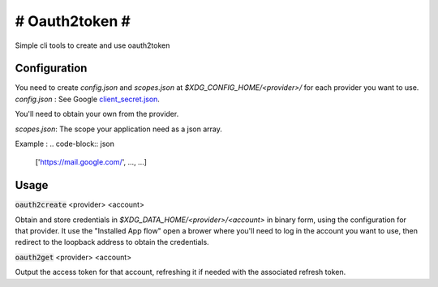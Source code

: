 ###############
# Oauth2token #
###############

Simple cli tools to create and use oauth2token


Configuration
-----------------------

You need to create `config.json` and `scopes.json` at
`$XDG_CONFIG_HOME/<provider>/` for each provider you want
to use.
`config.json` :
See Google client_secret.json_.

.. _client_secret.json: https://github.com/googleapis/google-api-python-client/blob/master/docs/client-secrets.md

You'll need to obtain your own from the provider.

`scopes.json`:
The scope your application need as a json array.

Example :
.. code-block:: json

    ['https://mail.google.com/', ..., ...]


Usage
-----


:code:`oauth2create` <provider> <account>

Obtain and store credentials in `$XDG_DATA_HOME/<provider>/<account>` in binary
form, using the configuration for that provider. It use the "Installed App flow"
open a brower where you'll need to log in the account you want to use, then
redirect to the loopback address to obtain the credentials.


:code:`oauth2get` <provider> <account>

Output the access token for that account, refreshing it if needed with the
associated refresh token.
